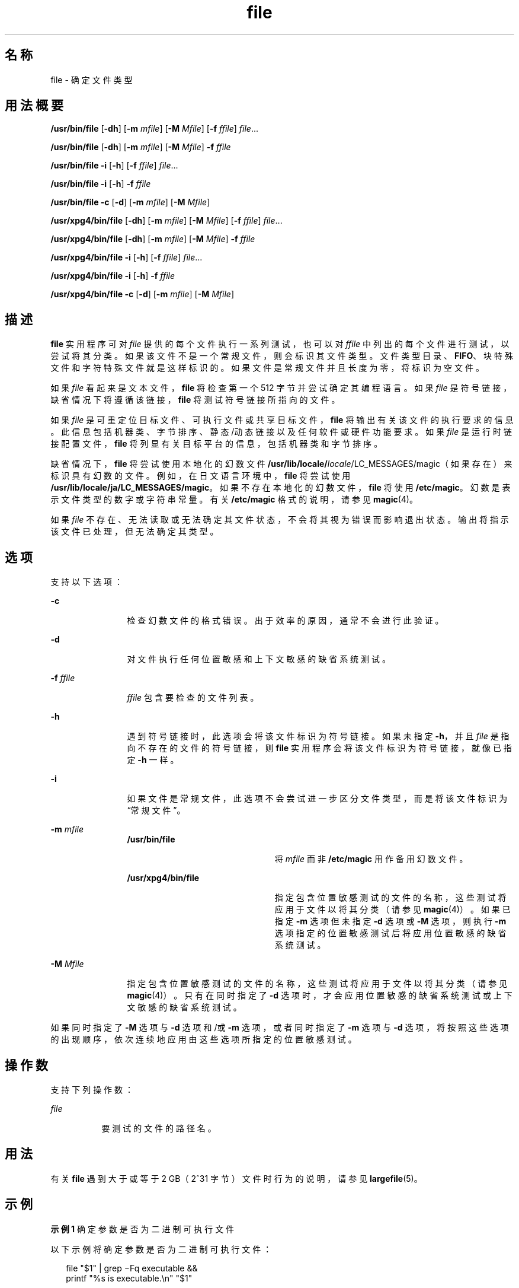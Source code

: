 '\" te
.\" Copyright 1989 AT&T
.\" Copyright (c) 1992, X/Open Company Limited All Rights Reserved
.\" Copyright (c) 2006, 2010, Oracle and/or its affiliates.All rights reserved.
.\" Sun Microsystems, Inc. gratefully acknowledges The Open Group for permission to reproduce portions of its copyrighted documentation.Original documentation from The Open Group can be obtained online at http://www.opengroup.org/bookstore/. 
.\" The Institute of Electrical and Electronics Engineers and The Open Group, have given us permission to reprint portions of their documentation.In the following statement, the phrase "this text" refers to portions of the system documentation.Portions of this text are reprinted and reproduced in electronic form in the Sun OS Reference Manual, from IEEE Std 1003.1, 2004 Edition, Standard for Information Technology -- Portable Operating System Interface (POSIX), The Open Group Base Specifications Issue 6, Copyright (C) 2001-2004 by the Institute of Electrical and Electronics Engineers, Inc and The Open Group.In the event of any discrepancy between these versions and the original IEEE and The Open Group Standard, the original IEEE and The Open Group Standard is the referee document.The original Standard can be obtained online at http://www.opengroup.org/unix/online.html.This notice shall appear on any product containing this material. 
.TH file 1 "2010 年 12 月 8 日" "SunOS 5.11" "用户命令"
.SH 名称
file \- 确定文件类型
.SH 用法概要
.LP
.nf
\fB/usr/bin/file\fR [\fB-dh\fR] [\fB-m\fR \fImfile\fR] [\fB-M\fR \fIMfile\fR] [\fB-f\fR \fIffile\fR] \fIfile\fR...
.fi

.LP
.nf
\fB/usr/bin/file\fR [\fB-dh\fR] [\fB-m\fR \fImfile\fR] [\fB-M\fR \fIMfile\fR] \fB-f\fR \fIffile\fR
.fi

.LP
.nf
\fB/usr/bin/file\fR \fB-i\fR [\fB-h\fR] [\fB-f\fR \fIffile\fR] \fIfile\fR...
.fi

.LP
.nf
\fB/usr/bin/file\fR \fB-i\fR [\fB-h\fR] \fB-f\fR \fIffile\fR
.fi

.LP
.nf
\fB/usr/bin/file\fR \fB-c\fR [\fB-d\fR] [\fB-m\fR \fImfile\fR] [\fB-M\fR \fIMfile\fR]
.fi

.LP
.nf
\fB/usr/xpg4/bin/file\fR [\fB-dh\fR] [\fB-m\fR \fImfile\fR] [\fB-M\fR \fIMfile\fR] [\fB-f\fR \fIffile\fR] \fIfile\fR...
.fi

.LP
.nf
\fB/usr/xpg4/bin/file\fR [\fB-dh\fR] [\fB-m\fR \fImfile\fR] [\fB-M\fR \fIMfile\fR] \fB-f\fR \fIffile\fR
.fi

.LP
.nf
\fB/usr/xpg4/bin/file\fR \fB-i\fR [\fB-h\fR] [\fB-f\fR \fIffile\fR] \fIfile\fR...
.fi

.LP
.nf
\fB/usr/xpg4/bin/file\fR \fB-i\fR [\fB-h\fR] \fB-f\fR \fIffile\fR
.fi

.LP
.nf
\fB/usr/xpg4/bin/file\fR \fB-c\fR [\fB-d\fR] [\fB-m\fR \fImfile\fR] [\fB-M\fR \fIMfile\fR]
.fi

.SH 描述
.sp
.LP
\fBfile\fR 实用程序可对 \fIfile\fR 提供的每个文件执行一系列测试，也可以对 \fIffile\fR 中列出的每个文件进行测试，以尝试将其分类。如果该文件不是一个常规文件，则会标识其文件类型。文件类型目录、\fBFIFO\fR、块特殊文件和字符特殊文件就是这样标识的。如果文件是常规文件并且长度为零，将标识为空文件。
.sp
.LP
如果 \fIfile\fR 看起来是文本文件，\fBfile\fR 将检查第一个 512 字节并尝试确定其编程语言。如果 \fIfile\fR 是符号链接，缺省情况下将遵循该链接，\fBfile\fR 将测试符号链接所指向的文件。
.sp
.LP
如果 \fIfile\fR 是可重定位目标文件、可执行文件或共享目标文件，\fBfile\fR 将输出有关该文件的执行要求的信息。此信息包括机器类、字节排序、静态/动态链接以及任何软件或硬件功能要求。如果 \fIfile\fR 是运行时链接配置文件，\fBfile\fR 将列显有关目标平台的信息，包括机器类和字节排序。
.sp
.LP
缺省情况下，\fBfile\fR 将尝试使用本地化的幻数文件 \fB/usr/lib/locale/\fIlocale\fR/LC_MESSAGES/magic\fR（如果存在）来标识具有幻数的文件。例如，在日文语言环境中，\fBfile\fR 将尝试使用 \fB/usr/lib/locale/ja/LC_MESSAGES/magic\fR。如果不存在本地化的幻数文件，\fBfile\fR 将使用 \fB/etc/magic\fR。幻数是表示文件类型的数字或字符串常量。有关 \fB/etc/magic\fR 格式的说明，请参见 \fBmagic\fR(4)。
.sp
.LP
如果 \fIfile\fR 不存在、无法读取或无法确定其文件状态，不会将其视为错误而影响退出状态。输出将指示该文件已处理，但无法确定其类型。
.SH 选项
.sp
.LP
支持以下选项：
.sp
.ne 2
.mk
.na
\fB\fB-c\fR\fR
.ad
.RS 12n
.rt  
检查幻数文件的格式错误。出于效率的原因，通常不会进行此验证。
.RE

.sp
.ne 2
.mk
.na
\fB\fB-d\fR\fR
.ad
.RS 12n
.rt  
对文件执行任何位置敏感和上下文敏感的缺省系统测试。
.RE

.sp
.ne 2
.mk
.na
\fB\fB-f\fR \fIffile\fR\fR
.ad
.RS 12n
.rt  
\fIffile\fR 包含要检查的文件列表。
.RE

.sp
.ne 2
.mk
.na
\fB\fB-h\fR\fR
.ad
.RS 12n
.rt  
遇到符号链接时，此选项会将该文件标识为符号链接。如果未指定 \fB-h\fR，并且 \fIfile\fR 是指向不存在的文件的符号链接，则 \fBfile\fR 实用程序会将该文件标识为符号链接，就像已指定 \fB-h\fR 一样。
.RE

.sp
.ne 2
.mk
.na
\fB\fB-i\fR\fR
.ad
.RS 12n
.rt  
如果文件是常规文件，此选项不会尝试进一步区分文件类型，而是将该文件标识为“常规文件”。
.RE

.sp
.ne 2
.mk
.na
\fB\fB-m\fR \fImfile\fR\fR
.ad
.RS 12n
.rt  
.sp
.ne 2
.mk
.na
\fB\fB/usr/bin/file\fR\fR
.ad
.RS 22n
.rt  
将 \fImfile\fR 而非 \fB/etc/magic\fR 用作备用幻数文件。
.RE

.sp
.ne 2
.mk
.na
\fB\fB/usr/xpg4/bin/file\fR\fR
.ad
.RS 22n
.rt  
指定包含位置敏感测试的文件的名称，这些测试将应用于文件以将其分类（请参见 \fBmagic\fR(4)）。如果已指定 \fB-m\fR 选项但未指定 \fB-d\fR 选项或 \fB-M\fR 选项，则执行 \fB-m\fR 选项指定的位置敏感测试后将应用位置敏感的缺省系统测试。
.RE

.RE

.sp
.ne 2
.mk
.na
\fB\fB-M\fR \fIMfile\fR\fR
.ad
.RS 12n
.rt  
指定包含位置敏感测试的文件的名称，这些测试将应用于文件以将其分类（请参见 \fBmagic\fR(4)）。只有在同时指定了 \fB-d\fR 选项时，才会应用位置敏感的缺省系统测试或上下文敏感的缺省系统测试。
.RE

.sp
.LP
如果同时指定了 \fB-M\fR 选项与 \fB-d\fR 选项和/或 \fB-m\fR 选项，或者同时指定了 \fB-m\fR 选项与 \fB-d\fR 选项，将按照这些选项的出现顺序，依次连续地应用由这些选项所指定的位置敏感测试。
.SH 操作数
.sp
.LP
支持下列操作数：
.sp
.ne 2
.mk
.na
\fB\fIfile\fR\fR
.ad
.RS 8n
.rt  
要测试的文件的路径名。
.RE

.SH 用法
.sp
.LP
有关 \fBfile\fR 遇到大于或等于 2 GB（2^31 字节）文件时行为的说明，请参见 \fBlargefile\fR(5)。
.SH 示例
.LP
\fB示例 1 \fR确定参数是否为二进制可执行文件
.sp
.LP
以下示例将确定参数是否为二进制可执行文件：

.sp
.in +2
.nf
file "$1" | grep \(miFq executable &&
          printf "%s is executable.\en" "$1"
.fi
.in -2
.sp

.SH 环境变量
.sp
.LP
有关影响 \fBfile\fR 执行的以下环境变量的说明，请参见 \fBenviron\fR(5)：\fBLANG\fR、\fBLC_ALL\fR、\fBLC_CTYPE\fR、\fBLC_MESSAGES\fR 和 \fBNLSPATH\fR。
.SH 退出状态
.sp
.LP
将返回以下退出值：
.sp
.ne 2
.mk
.na
\fB\fB0\fR\fR
.ad
.RS 6n
.rt  
成功完成。
.RE

.sp
.ne 2
.mk
.na
\fB\fB>0\fR\fR
.ad
.RS 6n
.rt  
出现错误。
.RE

.SH 文件
.sp
.ne 2
.mk
.na
\fB\fB/etc/magic\fR\fR
.ad
.RS 14n
.rt  
\fBfile\fR 的幻数文件
.RE

.SH 属性
.sp
.LP
有关下列属性的说明，请参见 \fBattributes\fR(5)：
.sp

.sp
.TS
tab() box;
cw(2.75i) |cw(2.75i) 
lw(2.75i) |lw(2.75i) 
.
属性类型属性值
_
可用性system/core-os
_
CSIEnabled（已启用）
_
接口稳定性Committed（已确定）
_
标准请参见 \fBstandards\fR(5)。
.TE

.SH 另请参见
.sp
.LP
\fBcrle\fR(1)、\fBelfdump\fR(1)、\fBelffile\fR(1)、\fBls\fR(1)、\fBmagic\fR(4)、\fBattributes\fR(5)、\fBenviron\fR(5)、\fBlargefile\fR(5)、\fBstandards\fR(5)
.SH 附注
.sp
.LP
\fBfile\fR 实用程序无法检查归档成员，除非先将这些成员从归档中提取到单独文件中。\fBelffile\fR 实用程序可以就地检查归档成员，建议与 \fBELF\fR 目标文件和归档文件一起使用。
